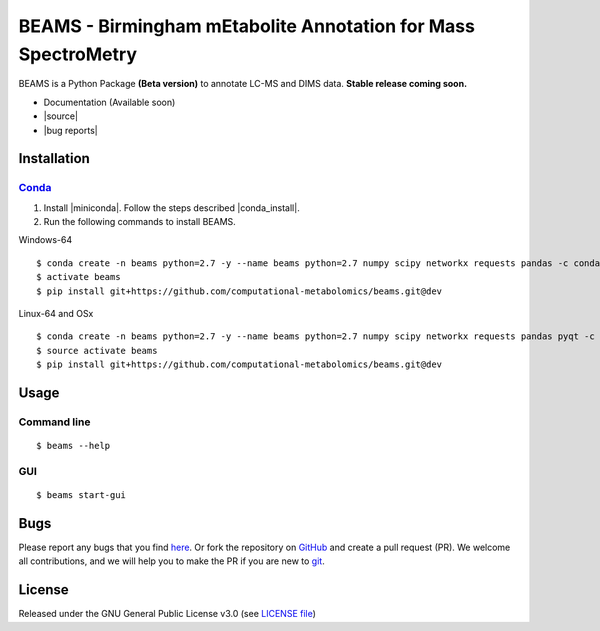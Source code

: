 BEAMS - Birmingham mEtabolite Annotation for Mass SpectroMetry
===============================================================
|Version| |Py versions| |Git| |Bioconda| |Build Status (Travis)| |Build Status (AppVeyor)| |License| |RTD doc| |codecov|

BEAMS is a Python Package **(Beta version)** to annotate LC-MS and DIMS data. **Stable release coming soon.**

- Documentation (Available soon)
- |source|
- |bug reports|

Installation
--------

Conda_
~~~~~~~

1. Install |miniconda|. Follow the steps described |conda_install|.
2. Run the following commands to install BEAMS.

Windows-64

::

    $ conda create -n beams python=2.7 -y --name beams python=2.7 numpy scipy networkx requests pandas -c conda-forge
    $ activate beams
    $ pip install git+https://github.com/computational-metabolomics/beams.git@dev

Linux-64 and OSx

::

    $ conda create -n beams python=2.7 -y --name beams python=2.7 numpy scipy networkx requests pandas pyqt -c conda-forge
    $ source activate beams
    $ pip install git+https://github.com/computational-metabolomics/beams.git@dev

Usage
------

Command line
~~~~~~~~~~~~~

::

    $ beams --help

GUI
~~~~~~~~~~~~~

::

    $ beams start-gui

Bugs
----

Please report any bugs that you find `here <https://github.com/computational-metabolomics/beams/issues>`_.
Or fork the repository on `GitHub <https://github.com/computational-metabolomics/beams/>`_
and create a pull request (PR). We welcome all contributions, and we will help you to make the PR if you are new to `git <https://guides.github.com/activities/hello-world/>`_.

License
-------

Released under the GNU General Public License v3.0 (see `LICENSE file <https://github.com/computational-metabolomics/beams/LICENSE>`_)

.. |Build Status (Travis)| image:: https://img.shields.io/travis/computational-metabolomics/beams.svg?branch=dev&style=flat&maxAge=3600&label=Travis-CI
   :target: https://travis-ci.com/computational-metabolomics/beams

.. |Build Status (AppVeyor)| image:: https://img.shields.io/appveyor/ci/RJMW/beams.svg?style=flat&maxAge=3600&label=AppVeyor
   :target: https://ci.appveyor.com/project/RJMW/beams

.. |Py versions| image:: https://img.shields.io/pypi/pyversions/beams.svg?style=flat&maxAge=3600
   :target: https://pypi.python.org/pypi/beams/

.. |Version| image:: https://img.shields.io/pypi/v/beams.svg?style=flat&maxAge=3600
   :target: https://pypi.python.org/pypi/beams/

.. |Git| image:: https://img.shields.io/badge/repository-GitHub-blue.svg?style=flat&maxAge=3600
   :target: https://github.com/computational-metabolomics/beams

.. |Bioconda| image:: https://img.shields.io/badge/install%20with-bioconda-brightgreen.svg?style=flat&maxAge=3600
   :target: http://bioconda.github.io/recipes/beams/README.html

.. |Bioconda| image:: https://img.shields.io/badge/install%20with-bioconda-brightgreen.svg?style=flat&maxAge=3600
   :target: http://bioconda.github.io/recipes/beams/README.html

.. |License| image:: https://img.shields.io/pypi/l/beams.svg?style=flat&maxAge=3600
   :target: https://www.gnu.org/licenses/gpl-3.0.html

.. |RTD doc| image:: https://img.shields.io/badge/documentation-RTD-71B360.svg?style=flat&maxAge=3600
   :target: http://beams.readthedocs.io/en/latest/beams/index.html

.. |codecov| image:: https://codecov.io/gh/computational-metabolomics/beams/branch/master/graph/badge.svg
   :target: https://codecov.io/gh/computational-metabolomics/beams

.. |documentation| raw:: html

   <a href="https://computational-metabolomics.github.io/beams" target="_blank">Documentation</a>

.. |source| raw:: html

   <a href="https://github.com/computational-metabolomics/beams/tree/dev/beams" target="_blank">Source</a>

.. |bug reports| raw:: html

   <a href="https://github.com/computational-metabolomics/beams/issues" target="_blank">Bug reports</a>

.. |conda_install| raw:: html

   <a href="https://conda.io/docs/user-guide/install" target="_blank">here</a>

.. |miniconda| raw:: html

   <a href="http://conda.pydata.org/miniconda.html" target="_blank">Miniconda</a>

.. _pip: https://pip.pypa.io/
.. _Conda: http://conda.pydata.org/docs/

